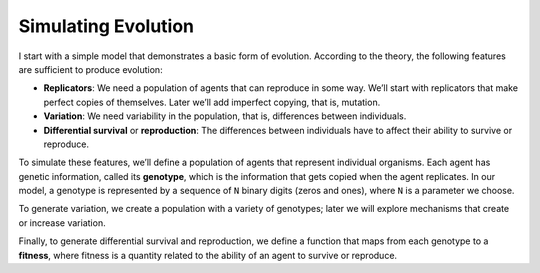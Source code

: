 .. _EVO_2:

Simulating Evolution
---------------------------

I start with a simple model that demonstrates a basic form of evolution. According to the theory, the following features are sufficient to produce evolution:

- **Replicators**: We need a population of agents that can reproduce in some way. We’ll start with replicators that make perfect copies of themselves. Later we’ll add imperfect copying, that is, mutation.
- **Variation**: We need variability in the population, that is, differences between individuals.
- **Differential survival** or **reproduction**: The differences between individuals have to affect their ability to survive or reproduce.

To simulate these features, we’ll define a population of agents that represent individual organisms. Each agent has genetic information, called its **genotype**, which is the information that gets copied when the agent replicates. In our model, a genotype is represented by a sequence of ``N`` binary digits (zeros and ones), where ``N`` is a parameter we choose.

To generate variation, we create a population with a variety of genotypes; later we will explore mechanisms that create or increase variation.

Finally, to generate differential survival and reproduction, we define a function that maps from each genotype to a **fitness**, where fitness is a quantity related to the ability of an agent to survive or reproduce.

.. mchoice:: q_12.2
   :answer_a: Replicators
   :answer_b: Variations
   :answer_c: Fitness
   :answer_d: Differential survival or reproduction
   :answer_e: Genotype 
   :correct: a,b,d
   :feedback_a: Correct, they needed a population of agents that could reproduce in some way, and they used replicators that make perfect copies of themselves.
   :feedback_b: Correct, we need variability in the population, that is, differences between individuals.
   :feedback_c: Sorry this is a way to define one of the features.
   :feedback_d: Correct, the differences between individuals have to affect their ability to survive or reproduce.
   :feedback_e: This is what is needed to produce one of the three.

   Evolution needs three things to be present, what are those three things? 